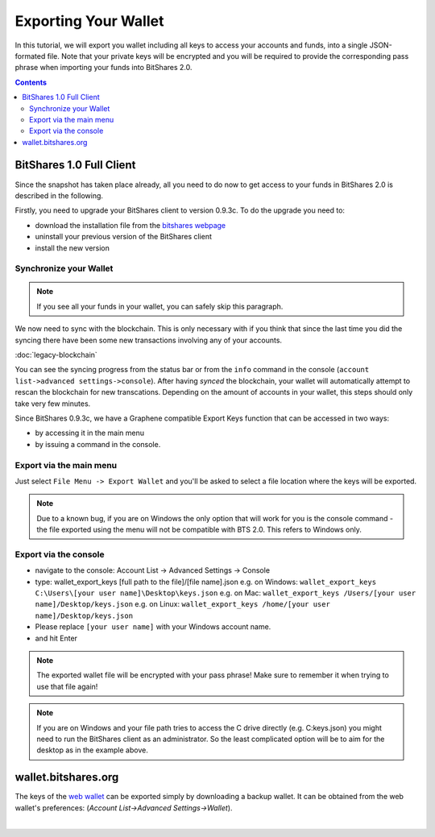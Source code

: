 

Exporting Your Wallet
------------------------

In this tutorial, we will export you wallet including all keys to access your
accounts and funds, into a single JSON-formated file. Note that your private
keys will be encrypted and you will be required to provide the corresponding
pass phrase when importing your funds into BitShares 2.0.

.. contents:: Contents
   :local:

   
BitShares 1.0 Full Client
^^^^^^^^^^^^^^^^^^^^^^^

Since the snapshot has taken place already, all you need to do now to get
access to your funds in BitShares 2.0 is described in the following.

Firstly, you need to upgrade your BitShares client to version 0.9.3c. To do the
upgrade you need to:

* download the installation file from the `bitshares webpage`_
* uninstall your previous version of the BitShares client
* install the new version

.. _bitshares webpage: https://github.com/bitshares/bitshares-0.x/releases

Synchronize your Wallet
~~~~~~~~~~~~~~~~~~~~~~~~~~~~~

.. note:: If you see all your funds in your wallet, you can safely skip
          this paragraph.

We now need to sync with the blockchain. This is only necessary with if
you think that since the last time you did the syncing there have been
some new transactions involving any of your accounts.

:doc:`legacy-blockchain`

You can see the syncing progress from the status bar or from the ``info``
command in the console (``account list->advanced settings->console``).
After having *synced* the blockchain, your wallet will automatically attempt to
rescan the blockchain for new transcations. Depending on the amount of accounts
in your wallet, this steps should only take very few minutes.

Since BitShares 0.9.3c, we have a Graphene compatible Export Keys function that
can be accessed in two ways:

* by accessing it in the main menu
* by issuing a command in the console.

Export via the main menu
~~~~~~~~~~~~~~~~~~~~~~~

Just select ``File Menu -> Export Wallet``  and you'll be asked to select a
file location where the keys will be exported. 

.. note:: Due to a known bug, if you are on Windows the only option that will
        work for you is the console command - the file exported using the menu will not
        be compatible with BTS 2.0. This refers to Windows only.

Export via the console
~~~~~~~~~~~~~~~~~~~~~~~~

* navigate to the console: Account List -> Advanced Settings -> Console
* type: wallet_export_keys [full path to the file]/[file name].json
  e.g. on Windows: ``wallet_export_keys C:\Users\[your user name]\Desktop\keys.json``
  e.g. on Mac: ``wallet_export_keys /Users/[your user name]/Desktop/keys.json``
  e.g. on Linux: ``wallet_export_keys /home/[your user name]/Desktop/keys.json``
* Please replace ``[your user name]`` with your Windows account name.
* and hit Enter

.. note:: The exported wallet file will be encrypted with your pass phrase!
          Make sure to remember it when trying to use that file again!
.. note:: If you are on Windows and your file path tries to access the C drive
          directly (e.g. C:\keys.json) you might need to run the BitShares client as an
          administrator. So the least complicated option will be to aim for the desktop
          as in the example above.

.. image:: export-wallet-console.png
        :alt: Export compatible keys from Menu bar
        :width: 550px
        :align: center

wallet.bitshares.org
^^^^^^^^^^^^^^^^^^^^^^

The keys of the `web wallet`_ can be exported simply by downloading a backup
wallet. It can be obtained from the web wallet's preferences: 
(`Account List->Advanced Settings->Wallet`).

.. image:: export-wallet-backup-webwallet.png
        :alt: Export compatible keys from Menu bar
        :width: 550px
        :align: center

.. _web wallet: http://wallet.bitshares.org
		
|


